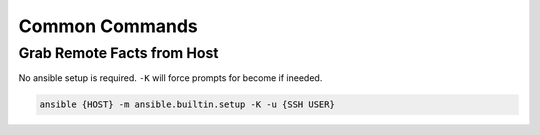 .. _ansible-commands:

Common Commands
###############

Grab Remote Facts from Host
***************************
No ansible setup is required. ``-K`` will force prompts for become if ineeded.

.. code-block:: bash

  ansible {HOST} -m ansible.builtin.setup -K -u {SSH USER}

